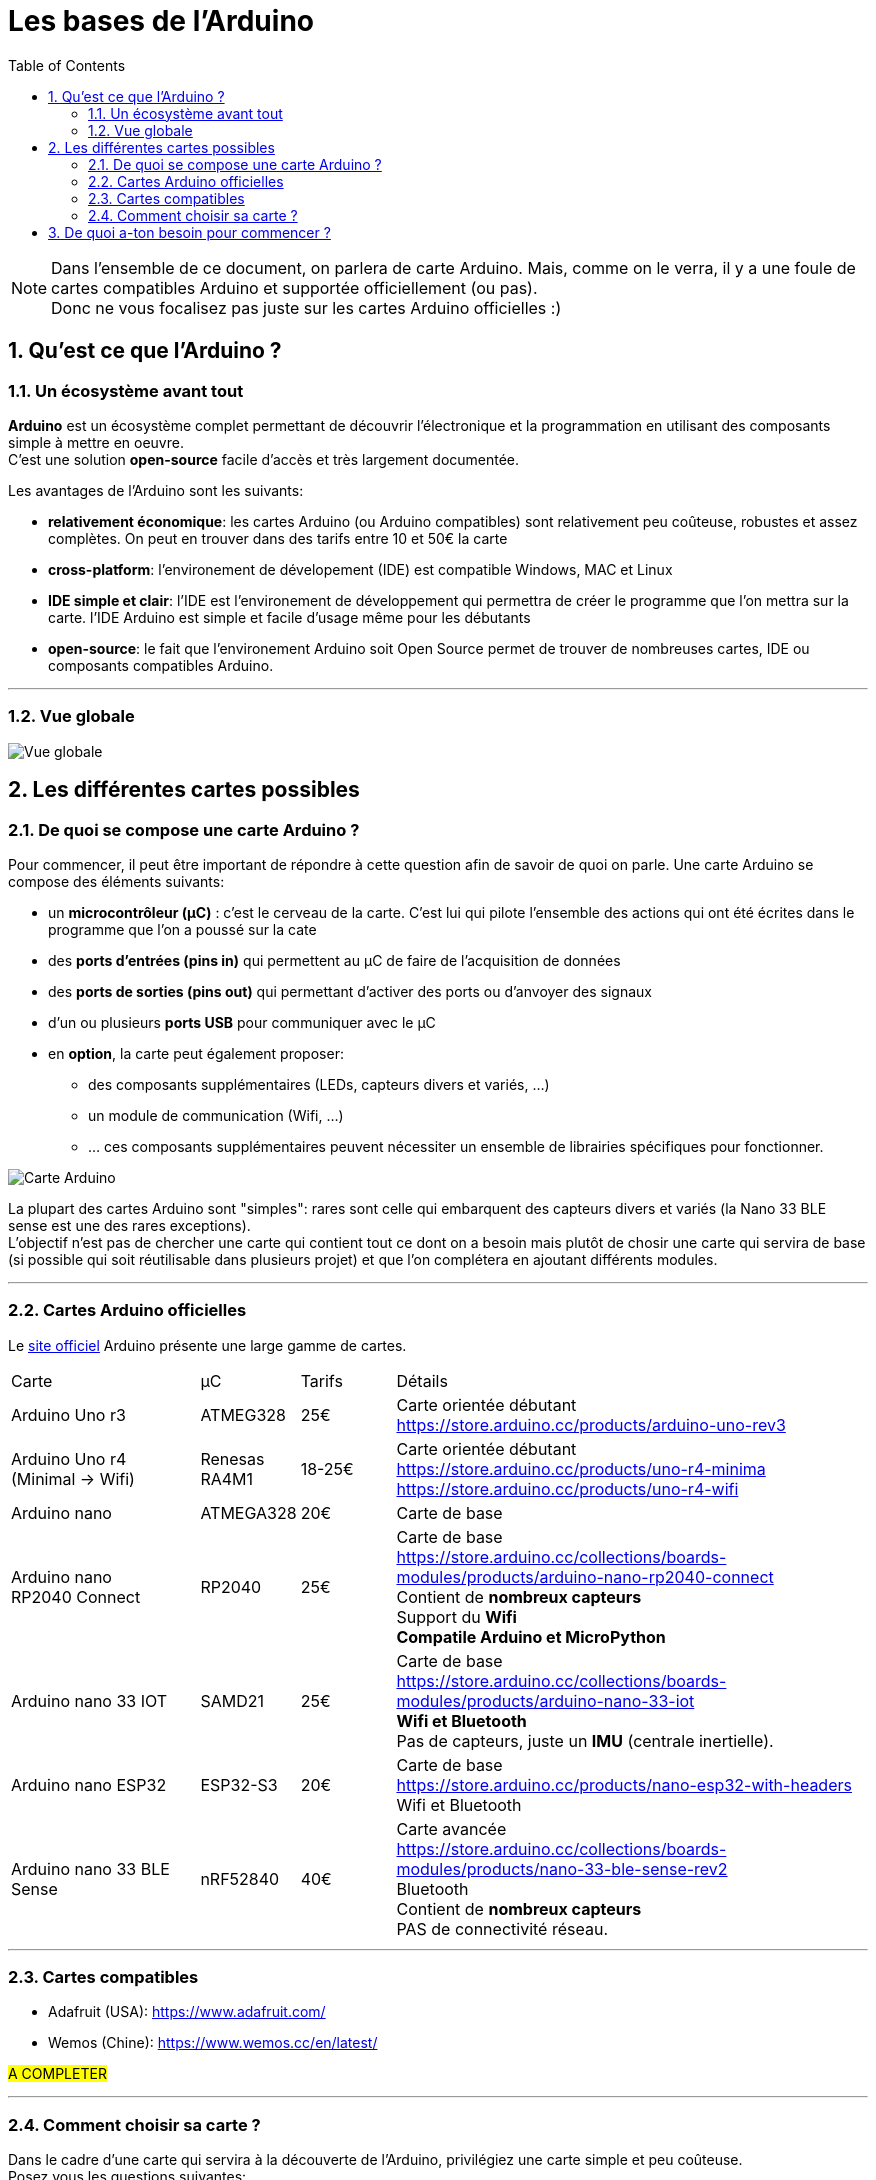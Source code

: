 :sectnums: |,all|
:toc: auto

= Les bases de l'Arduino

[NOTE]
====
Dans l'ensemble de ce document, on parlera de carte Arduino. Mais, comme on le verra, il y a une foule de cartes compatibles Arduino et supportée officiellement (ou pas). +
Donc ne vous focalisez pas juste sur les cartes Arduino officielles :)
====

== Qu'est ce que l'Arduino ?

=== Un écosystème avant tout

**Arduino** est un écosystème complet permettant de découvrir l'électronique et la programmation en utilisant des composants simple à mettre en oeuvre. +
C'est une solution **open-source** facile d'accès et très largement documentée.

Les avantages de l'Arduino sont les suivants:

* **relativement économique**: les cartes Arduino (ou Arduino compatibles) sont relativement peu coûteuse, robustes et assez complètes. On peut en trouver dans des tarifs entre 10 et 50€ la carte
* **cross-platform**: l'environement de dévelopement (IDE) est compatible Windows, MAC et Linux
* **IDE simple et clair**: l'IDE est l'environement de développement qui permettra de créer le programme que l'on mettra sur la carte. l'IDE Arduino est simple et facile d'usage même pour les débutants
* **open-source**: le fait que l'environement Arduino soit Open Source permet de trouver de nombreuses cartes, IDE ou composants compatibles Arduino.

---
=== Vue globale

image:./images/arduino_01.png["Vue globale"]



== Les différentes cartes possibles

=== De quoi se compose une carte Arduino ?

Pour commencer, il peut être important de répondre à cette question afin de savoir de quoi on parle. Une carte Arduino se compose des éléments suivants:

* un **microcontrôleur (µC)** : c'est le cerveau de la carte. C'est lui qui pilote l'ensemble des actions qui ont été écrites dans le programme que l'on a poussé sur la cate 
* des **ports d'entrées (pins in)** qui permettent au µC de faire de l'acquisition de données
* des **ports de sorties (pins out)** qui permettant d'activer des ports ou d'anvoyer des signaux
* d'un ou plusieurs **ports USB** pour communiquer avec le µC
* en **option**, la carte peut également proposer:
** des composants supplémentaires (LEDs, capteurs divers et variés, ...)
** un module de communication (Wifi, ...)
** ... ces composants supplémentaires peuvent nécessiter un ensemble de librairies spécifiques pour fonctionner.


image:./images/arduino_board.png["Carte Arduino"]


La plupart des cartes Arduino sont "simples": rares sont celle qui embarquent des capteurs divers et variés (la Nano 33 BLE sense est une des rares exceptions). +
L'objectif n'est pas de chercher une carte qui contient tout ce dont on a besoin mais plutôt de chosir une carte qui servira de base (si possible qui soit réutilisable dans plusieurs projet) et que l'on complétera en ajoutant différents modules.


---
=== Cartes Arduino officielles

Le link:https://www.arduino.cc/en/hardware[site officiel] Arduino présente une large gamme de cartes.

[cols="^2,^1,^1,5"]
|===
| Carte                         | µC            | Tarifs    | Détails
| Arduino Uno r3                | ATMEG328      | 25€       |  Carte orientée débutant +
                                                           https://store.arduino.cc/products/arduino-uno-rev3
| Arduino Uno r4 +
  (Minimal -> Wifi)             | Renesas RA4M1 | 18-25€    |  Carte orientée débutant +
                                                               https://store.arduino.cc/products/uno-r4-minima + 
                                                               https://store.arduino.cc/products/uno-r4-wifi
| Arduino nano                  | ATMEGA328     | 20€       |  Carte de base
                                                               
| Arduino nano +
  RP2040 Connect                | RP2040        | 25€       |  Carte de base +
                                                               https://store.arduino.cc/collections/boards-modules/products/arduino-nano-rp2040-connect +
                                                               Contient de **nombreux capteurs** +
                                                               Support du **Wifi** +
                                                               **Compatile Arduino et MicroPython**
| Arduino nano 33 IOT           | SAMD21        | 25€       |  Carte de base +
                                                               https://store.arduino.cc/collections/boards-modules/products/arduino-nano-33-iot +
                                                               **Wifi et Bluetooth** +
                                                               Pas de capteurs, juste un **IMU** (centrale inertielle).

| Arduino nano ESP32            | ESP32-S3      | 20€       |  Carte de base +
                                                               https://store.arduino.cc/products/nano-esp32-with-headers +
                                                               Wifi et Bluetooth
| Arduino nano 33 BLE Sense     | nRF52840      | 40€       |  Carte avancée +
                                                               https://store.arduino.cc/collections/boards-modules/products/nano-33-ble-sense-rev2 + 
                                                               Bluetooth +
                                                               Contient de **nombreux capteurs** +
                                                               PAS de connectivité réseau.
|===

---

=== Cartes compatibles

* Adafruit (USA): https://www.adafruit.com/
* Wemos (Chine): https://www.wemos.cc/en/latest/

#A COMPLETER#


---
=== Comment choisir sa carte ?

Dans le cadre d'une carte qui servira à la découverte de l'Arduino, privilégiez une carte simple et peu coûteuse. +
Posez vous les questions suivantes:

* la carte aura-t-elle besoin d'**interragir avec une techno particulière** (bus CAN, RS485, I2C, I3C, I2S, ...) ? 
* la carte aura-t-elle **besoin de communiquer** ? 
** wifi ?
** bluetooth ?
** autre ?
* le **choix du µC** est-il important ?
** besoin d'un processeur basique ou puissant ? 
** besoni de beaucoup de mémoire ?
* la carte doit elle permettre de **stocker de la donnée** (datalogger longue durée) ?
* la carte doit elle répondre à des besoins: 
** d'alimentation particuler (3.3v / 5v) ?
** de consommation particulier (fonbctionnement sur batterie uniquement) ?


Pour commencer une Arduino Nano ou Uno suffit largement.




== De quoi a-ton besoin pour commencer ?

La liste suivant vous permettra de couvrir énormément de situation pour apprendre:

* une **carte Arduino** (ou compatible)
* une ou plusieurs **platines d'essais** (breadboard)
* des **fils dupont** (pour la connectique sur la breadboard)
* des **résistances** de différentes valeurs 
* des **LEDs**
* des **boutons** poussoirs 
* différents **capteeurs**:
** humidité (DHT22)
** température (DS18B20)
** ...
